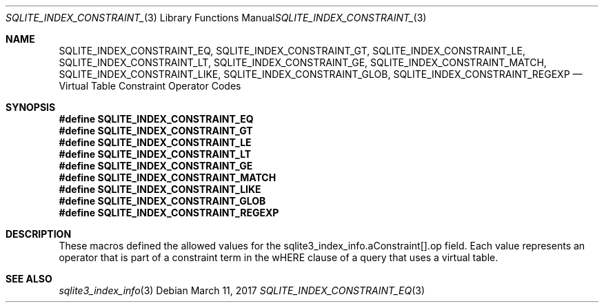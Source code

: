 .Dd March 11, 2017
.Dt SQLITE_INDEX_CONSTRAINT_EQ 3
.Os
.Sh NAME
.Nm SQLITE_INDEX_CONSTRAINT_EQ ,
.Nm SQLITE_INDEX_CONSTRAINT_GT ,
.Nm SQLITE_INDEX_CONSTRAINT_LE ,
.Nm SQLITE_INDEX_CONSTRAINT_LT ,
.Nm SQLITE_INDEX_CONSTRAINT_GE ,
.Nm SQLITE_INDEX_CONSTRAINT_MATCH ,
.Nm SQLITE_INDEX_CONSTRAINT_LIKE ,
.Nm SQLITE_INDEX_CONSTRAINT_GLOB ,
.Nm SQLITE_INDEX_CONSTRAINT_REGEXP
.Nd Virtual Table Constraint Operator Codes
.Sh SYNOPSIS
.Fd #define SQLITE_INDEX_CONSTRAINT_EQ
.Fd #define SQLITE_INDEX_CONSTRAINT_GT
.Fd #define SQLITE_INDEX_CONSTRAINT_LE
.Fd #define SQLITE_INDEX_CONSTRAINT_LT
.Fd #define SQLITE_INDEX_CONSTRAINT_GE
.Fd #define SQLITE_INDEX_CONSTRAINT_MATCH
.Fd #define SQLITE_INDEX_CONSTRAINT_LIKE
.Fd #define SQLITE_INDEX_CONSTRAINT_GLOB
.Fd #define SQLITE_INDEX_CONSTRAINT_REGEXP
.Sh DESCRIPTION
These macros defined the allowed values for the sqlite3_index_info.aConstraint[].op
field.
Each value represents an operator that is part of a constraint term
in the wHERE clause of a query that uses a virtual table.
.Sh SEE ALSO
.Xr sqlite3_index_info 3
